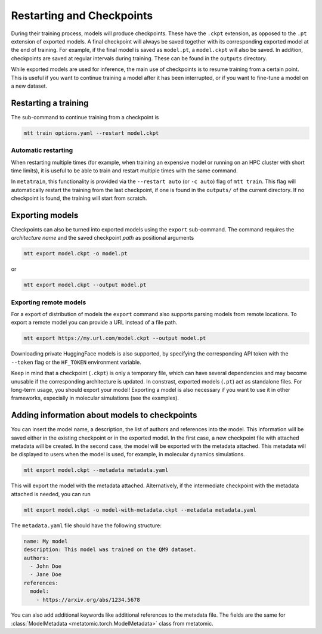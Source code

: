 .. _checkpoints:

Restarting and Checkpoints
##########################

During their training process, models will produce checkpoints. These have the ``.ckpt``
extension, as opposed to the ``.pt`` extension of exported models. A final checkpoint
will always be saved together with its corresponding exported model at the end of
training. For example, if the final model is saved as ``model.pt``, a ``model.ckpt``
will also be saved. In addition, checkpoints are saved at regular intervals during
training. These can be found in the ``outputs`` directory.

While exported models are used for inference, the main use of checkpoints is to resume
training from a certain point. This is useful if you want to continue training a model
after it has been interrupted, or if you want to fine-tune a model on a new dataset.

Restarting a training
---------------------

The sub-command to continue training from a checkpoint is

.. code-block:: bash

    mtt train options.yaml --restart model.ckpt

Automatic restarting
^^^^^^^^^^^^^^^^^^^^

When restarting multiple times (for example, when training an expensive model
or running on an HPC cluster with short time limits), it is useful to be able
to train and restart multiple times with the same command.

In ``metatrain``, this functionality is provided via the ``--restart auto``
(or ``-c auto``) flag of ``mtt train``. This flag will automatically restart
the training from the last checkpoint, if one is found in the ``outputs/``
of the current directory. If no checkpoint is found, the training will start
from scratch.


Exporting models
----------------

Checkpoints can also be turned into exported models using the ``export`` sub-command.
The command requires the *architecture name* and the saved checkpoint *path* as
positional arguments

.. code-block:: bash

    mtt export model.ckpt -o model.pt

or

.. code-block:: bash

    mtt export model.ckpt --output model.pt

Exporting remote models
^^^^^^^^^^^^^^^^^^^^^^^

For a export of distribution of models the ``export`` command also supports parsing
models from remote locations. To export a remote model you can provide a URL instead of
a file path.

.. code-block:: bash

    mtt export https://my.url.com/model.ckpt --output model.pt

Downloading private HuggingFace models is also supported, by specifying the
corresponding API token with the ``--token`` flag or the ``HF_TOKEN`` environment
variable.

Keep in mind that a checkpoint (``.ckpt``) is only a temporary file, which can have
several dependencies and may become unusable if the corresponding architecture is
updated. In constrast, exported models (``.pt``) act as standalone files. For long-term
usage, you should export your model! Exporting a model is also necessary if you want to
use it in other frameworks, especially in molecular simulations (see the examples).

Adding information about models to checkpoints
----------------------------------------------

You can insert the model name, a description, the list of authors and references
into the model. This information will be saved either in the existing checkpoint or in
the exported model. In the first case, a new checkpoint file with attached metadata
will be created. In the second case, the model will be exported with the metadata attached.
This metadata will be displayed to users when the model is used, for example, in molecular
dynamics simulations.

.. code-block:: bash

    mtt export model.ckpt --metadata metadata.yaml

This will export the model with the metadata attached. Alternatively, if the intermediate
checkpoint with the metadata attached is needed, you can run

.. code-block:: bash

    mtt export model.ckpt -o model-with-metadata.ckpt --metadata metadata.yaml

The ``metadata.yaml`` file should have the following structure:

.. code-block:: yaml

    name: My model
    description: This model was trained on the QM9 dataset.
    authors:
      - John Doe
      - Jane Doe
    references:
      model:
        - https://arxiv.org/abs/1234.5678

You can also add additional keywords like additional references to the metadata
file. The fields are the same for :class:`ModelMetadata
<metatomic.torch.ModelMetadata>` class from metatomic.
